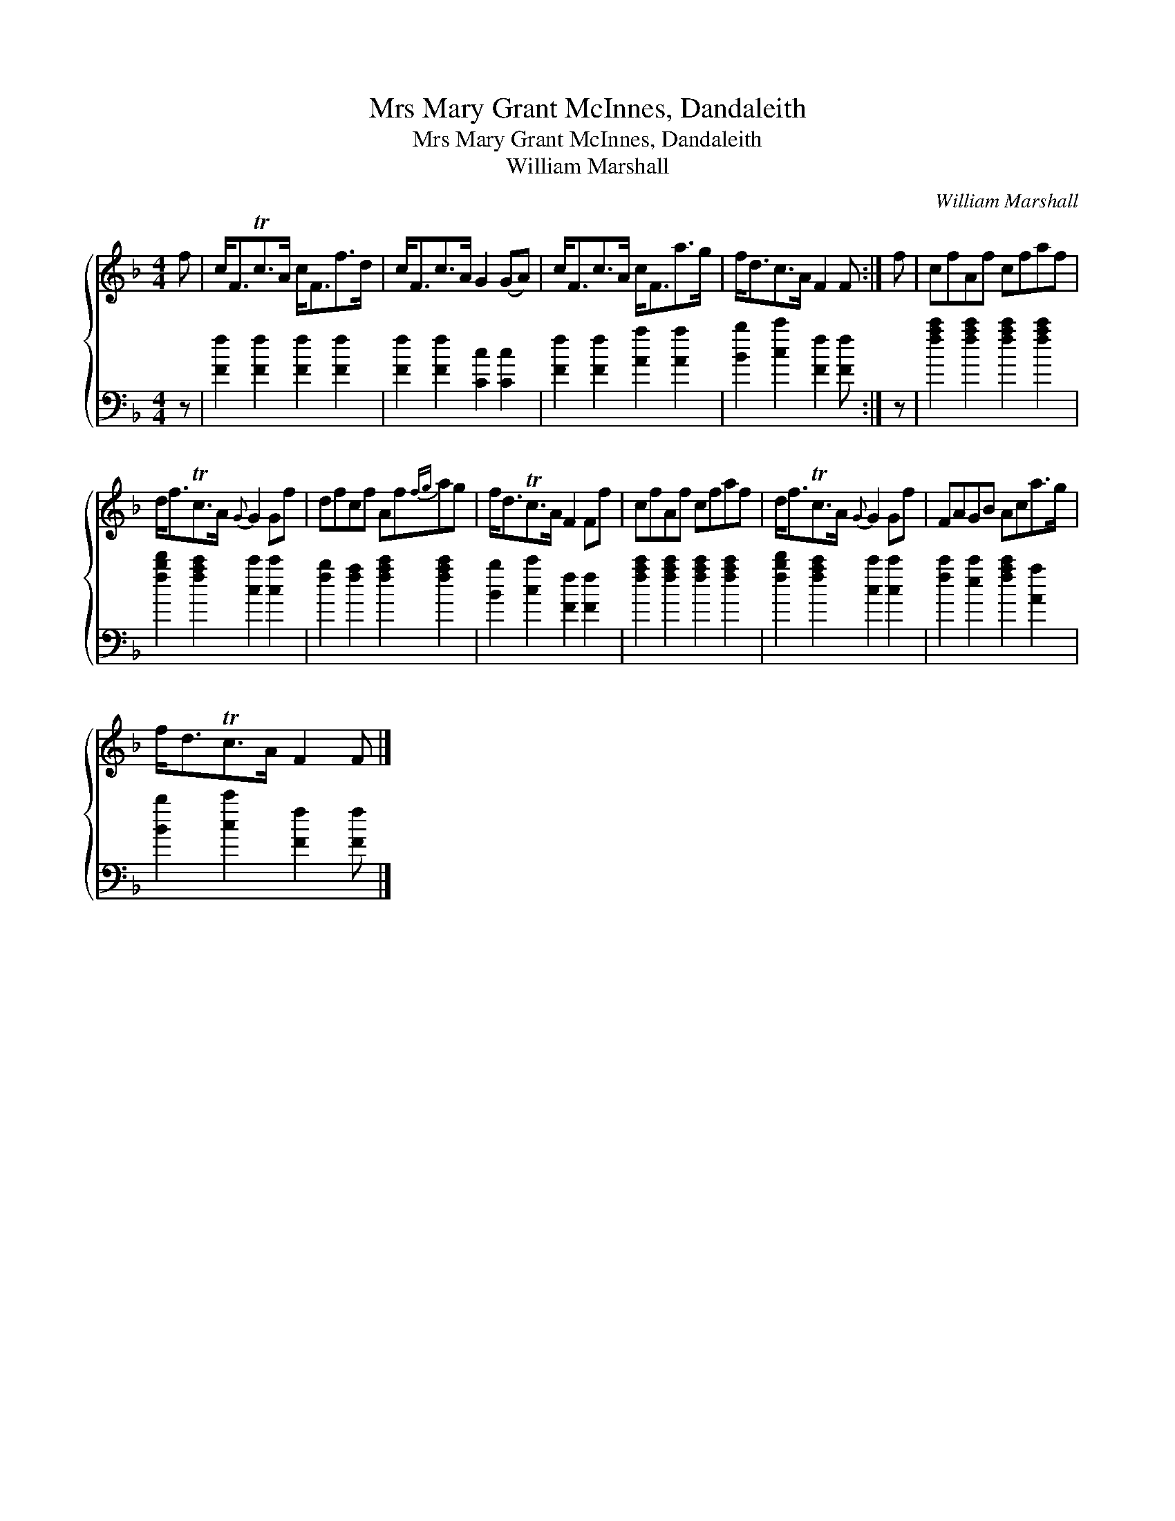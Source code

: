 X:1
T:Mrs Mary Grant McInnes, Dandaleith
T:Mrs Mary Grant McInnes, Dandaleith
T:William Marshall
C:William Marshall
%%score { 1 2 }
L:1/8
M:4/4
K:F
V:1 treble 
V:2 bass 
V:1
 f | c<FTc>A c<Ff>d | c<Fc>A G2 (GA) | c<Fc>A c<Fa>g | f<dc>A F2 F :| f | cfAf cfaf | %7
 d<fTc>A{G} G2 Gf | dfcf Af{fg}ag | f<dTc>A F2 Ff | cfAf cfaf | d<fTc>A{G} G2 Gf | FAGB Aca>g | %13
 f<dTc>A F2 F |] %14
V:2
 z | [Ff]2 [Ff]2 [Ff]2 [Ff]2 | [Ff]2 [Ff]2 [Cc]2 [Cc]2 | [Ff]2 [Ff]2 [Aa]2 [Aa]2 | %4
 [Bb]2 [cc']2 [Ff]2 [Ff] :| z | [fac']2 [fac']2 [fac']2 [fac']2 | [fbd']2 [fac']2 [cc']2 [cc']2 | %8
 [fb]2 [fa]2 [fac']2 [fac']2 | [Bb]2 [cc']2 [Ff]2 [Ff]2 | [fac']2 [fac']2 [fac']2 [fac']2 | %11
 [fbd']2 [fac']2 [cc']2 [cc']2 | [fc']2 [ec']2 [fac']2 [Aa]2 | [Bb]2 [cc']2 [Ff]2 [Ff] |] %14

